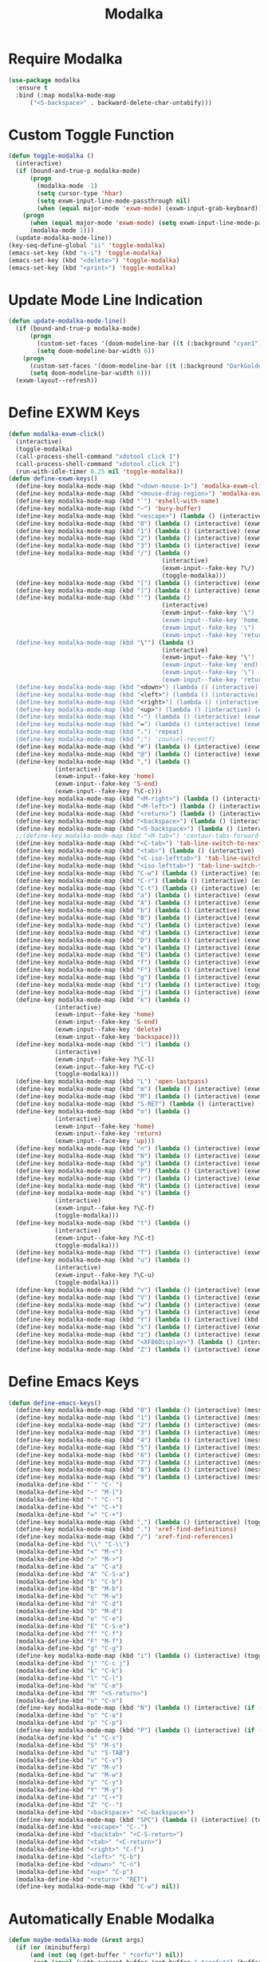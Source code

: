 #+TITLE: Modalka
#+PROPERTY: header-args      :tangle "../config-elisp/modalka.el"
* Require Modalka
#+begin_src emacs-lisp
  (use-package modalka
    :ensure t
    :bind (:map modalka-mode-map
		("<S-backspace>" . backward-delete-char-untabify)))
#+end_src
* Custom Toggle Function
#+begin_src emacs-lisp
(defun toggle-modalka ()
  (interactive)
  (if (bound-and-true-p modalka-mode)
      (progn
        (modalka-mode -1)
        (setq cursor-type 'hbar)
        (setq exwm-input-line-mode-passthrough nil)
        (when (equal major-mode 'exwm-mode) (exwm-input-grab-keyboard)))
    (progn
      (when (equal major-mode 'exwm-mode) (setq exwm-input-line-mode-passthrough t))
      (modalka-mode 1)))
  (update-modalka-mode-line))
(key-seq-define-global "ii" 'toggle-modalka)
(emacs-set-key (kbd "s-i") 'toggle-modalka)
(emacs-set-key (kbd "<delete>") 'toggle-modalka)
(emacs-set-key (kbd "<print>") 'toggle-modalka)
#+end_src
* Update Mode Line Indication
#+begin_src emacs-lisp
(defun update-modalka-mode-line()
  (if (bound-and-true-p modalka-mode)
      (progn
        (custom-set-faces '(doom-modeline-bar ((t (:background "cyan1")))))
        (setq doom-modeline-bar-width 6))
    (progn
      (custom-set-faces '(doom-modeline-bar ((t (:background "DarkGoldenrod1")))))
      (setq doom-modeline-bar-width 6)))
  (exwm-layout--refresh))
#+end_src
* Define EXWM Keys
#+begin_src emacs-lisp
  (defun modalka-exwm-click()
    (interactive)
    (toggle-modalka)
    (call-process-shell-command "xdotool click 1")
    (call-process-shell-command "xdotool click 1")
    (run-with-idle-timer 0.25 nil 'toggle-modalka))
  (defun define-exwm-keys()
    (define-key modalka-mode-map (kbd "<down-mouse-1>") 'modalka-exwm-click)
    (define-key modalka-mode-map (kbd "<mouse-drag-region>") 'modalka-exwm-click)
    (define-key modalka-mode-map (kbd "`") 'eshell-with-name)
    (define-key modalka-mode-map (kbd "~") 'bury-buffer)
    (define-key modalka-mode-map (kbd "<escape>") (lambda () (interactive) (exwm-toggle-fullscreen)))
    (define-key modalka-mode-map (kbd "0") (lambda () (interactive) (exwm-workspace-switch 0)))
    (define-key modalka-mode-map (kbd "1") (lambda () (interactive) (exwm-workspace-switch 1)))
    (define-key modalka-mode-map (kbd "2") (lambda () (interactive) (exwm-workspace-switch 2)))
    (define-key modalka-mode-map (kbd "3") (lambda () (interactive) (exwm-workspace-switch 3)))
    (define-key modalka-mode-map (kbd "/") (lambda ()
                                             (interactive)
                                             (exwm-input--fake-key ?\/)
                                             (toggle-modalka)))
    (define-key modalka-mode-map (kbd "[") (lambda () (interactive) (exwm-input--fake-key 'M-left)))
    (define-key modalka-mode-map (kbd "]") (lambda () (interactive) (exwm-input--fake-key 'M-right)))
    (define-key modalka-mode-map (kbd "'") (lambda ()
                                             (interactive)
                                             (exwm-input--fake-key '\")
                                             (exwm-input--fake-key 'home)
                                             (exwm-input--fake-key '\")
                                             (exwm-input--fake-key 'return)))
    (define-key modalka-mode-map (kbd "\"") (lambda ()
                                             (interactive)
                                             (exwm-input--fake-key '\")
                                             (exwm-input--fake-key 'end)
                                             (exwm-input--fake-key '\")
                                             (exwm-input--fake-key 'return)))
    (define-key modalka-mode-map (kbd "<down>") (lambda () (interactive) (exwm-input--fake-key 'down)))
    (define-key modalka-mode-map (kbd "<left>") (lambda () (interactive) (exwm-input--fake-key 'left)))
    (define-key modalka-mode-map (kbd "<right>") (lambda () (interactive) (exwm-input--fake-key 'right)))
    (define-key modalka-mode-map (kbd "<up>") (lambda () (interactive) (exwm-input--fake-key 'up)))
    (define-key modalka-mode-map (kbd "-") (lambda () (interactive) (exwm-input--fake-key 'C--)))
    (define-key modalka-mode-map (kbd "=") (lambda () (interactive) (exwm-input--fake-key 'C-+)))
    (define-key modalka-mode-map (kbd ".") 'repeat)
    (define-key modalka-mode-map (kbd ";") 'counsel-recentf)
    (define-key modalka-mode-map (kbd "#") (lambda () (interactive) (exwm-input--fake-key ?\#)))
    (define-key modalka-mode-map (kbd "@") (lambda () (interactive) (exwm-input--fake-key ?\@)))
    (define-key modalka-mode-map (kbd ",") (lambda ()
               (interactive)
               (exwm-input--fake-key 'home)
               (exwm-input--fake-key 'S-end)
               (exwm-input--fake-key ?\C-c)))
    (define-key modalka-mode-map (kbd "<M-right>") (lambda () (interactive) (exwm-input--fake-key 'M-right)))
    (define-key modalka-mode-map (kbd "<M-left>") (lambda () (interactive) (exwm-input--fake-key 'M-left)))
    (define-key modalka-mode-map (kbd "<return>") (lambda () (interactive) (exwm-input--fake-key 'return)))
    (define-key modalka-mode-map (kbd "<backspace>") (lambda () (interactive) (exwm-input--fake-key 'backspace)))
    (define-key modalka-mode-map (kbd "<S-backspace>") (lambda () (interactive) (exwm-input--fake-key 'C-backspace)))
    ;;(define-key modalka-mode-map (kbd "<M-tab>") 'centaur-tabs-forward-group)
    (define-key modalka-mode-map (kbd "<C-tab>") 'tab-line-switch-to-next-tab)
    (define-key modalka-mode-map (kbd "<tab>") (lambda () (interactive) (exwm-input--fake-key 'C-tab)))
    (define-key modalka-mode-map (kbd "<C-iso-lefttab>") 'tab-line-switch-to-prev-tab)
    (define-key modalka-mode-map (kbd "<iso-lefttab>") 'tab-line-switch-to-prev-tab)
    (define-key modalka-mode-map (kbd "C-w") (lambda () (interactive) (exwm-input--fake-key ?\C-w)))
    (define-key modalka-mode-map (kbd "C-r") (lambda () (interactive) (exwm-input--fake-key ?\C-r)))
    (define-key modalka-mode-map (kbd "C-t") (lambda () (interactive) (exwm-input--fake-key ?\C-t)))
    (define-key modalka-mode-map (kbd "a") (lambda () (interactive) (exwm-input--fake-key 'home)))
    (define-key modalka-mode-map (kbd "A") (lambda () (interactive) (exwm-input--fake-key ?\C-a)))
    (define-key modalka-mode-map (kbd "b") (lambda () (interactive) (exwm-input--fake-key 'left)))
    (define-key modalka-mode-map (kbd "B") (lambda () (interactive) (exwm-input--fake-key 'C-S-left)))
    (define-key modalka-mode-map (kbd "c") (lambda () (interactive) (exwm-input--fake-key ?\C-c)))
    (define-key modalka-mode-map (kbd "d") (lambda () (interactive) (exwm-input--fake-key 'delete)))
    (define-key modalka-mode-map (kbd "D") (lambda () (interactive) (exwm-input--fake-key 'C-delete)))
    (define-key modalka-mode-map (kbd "e") (lambda () (interactive) (exwm-input--fake-key 'end)))
    (define-key modalka-mode-map (kbd "E") (lambda () (interactive) (exwm-input--fake-key 'S-end)))
    (define-key modalka-mode-map (kbd "f") (lambda () (interactive) (exwm-input--fake-key 'right)))
    (define-key modalka-mode-map (kbd "F") (lambda () (interactive) (exwm-input--fake-key 'C-S-right)))
    (define-key modalka-mode-map (kbd "g") (lambda () (interactive) (exwm-input--fake-key 'escape)))
    (define-key modalka-mode-map (kbd "i") (lambda () (interactive) (toggle-modalka)))
    (define-key modalka-mode-map (kbd "j") (lambda () (interactive) (exwm-input--fake-key 'C-S-j)))
    (define-key modalka-mode-map (kbd "k") (lambda ()
               (interactive)
               (exwm-input--fake-key 'home)
               (exwm-input--fake-key 'S-end)
               (exwm-input--fake-key 'delete)
               (exwm-input--fake-key 'backspace)))
    (define-key modalka-mode-map (kbd "l") (lambda ()
               (interactive)
               (exwm-input--fake-key ?\C-l)
               (exwm-input--fake-key ?\C-c)
               (toggle-modalka)))
    (define-key modalka-mode-map (kbd "L") 'open-lastpass)
    (define-key modalka-mode-map (kbd "m") (lambda () (interactive) (exwm-input--fake-key 'return)))
    (define-key modalka-mode-map (kbd "M") (lambda () (interactive) (exwm-input--fake-key 'C-M)))
    (define-key modalka-mode-map (kbd "S-RET") (lambda () (interactive) (exwm-input--fake-key 'C-M)))
    (define-key modalka-mode-map (kbd "o") (lambda ()
               (interactive)
               (exwm-input--fake-key 'home)
               (exwm-input--fake-key 'return)
               (exwm-input--face-key 'up)))
    (define-key modalka-mode-map (kbd "n") (lambda () (interactive) (exwm-input--fake-key 'down)))
    (define-key modalka-mode-map (kbd "N") (lambda () (interactive) (exwm-input--fake-key 'S-down)))
    (define-key modalka-mode-map (kbd "p") (lambda () (interactive) (exwm-input--fake-key 'up)))
    (define-key modalka-mode-map (kbd "P") (lambda () (interactive) (exwm-input--fake-key 'S-up)))
    (define-key modalka-mode-map (kbd "r") (lambda () (interactive) (exwm-input--fake-key 'C-S-r)))
    (define-key modalka-mode-map (kbd "R") (lambda () (interactive) (exwm-input--fake-key 'M-r)))
    (define-key modalka-mode-map (kbd "s") (lambda ()
               (interactive)
               (exwm-input--fake-key ?\C-f)
               (toggle-modalka)))
    (define-key modalka-mode-map (kbd "t") (lambda ()
               (interactive)
               (exwm-input--fake-key ?\C-t)
               (toggle-modalka)))
    (define-key modalka-mode-map (kbd "T") (lambda () (interactive) (exwm-input--fake-key 'C-S-t)))
    (define-key modalka-mode-map (kbd "u") (lambda ()
               (interactive)
               (exwm-input--fake-key ?\C-u)
               (toggle-modalka)))
    (define-key modalka-mode-map (kbd "v") (lambda () (interactive) (exwm-input--fake-key 'next)))
    (define-key modalka-mode-map (kbd "V") (lambda () (interactive) (exwm-input--fake-key 'prior)))
    (define-key modalka-mode-map (kbd "w") (lambda () (interactive) (exwm-input--fake-key ?\C-w)))
    (define-key modalka-mode-map (kbd "y") (lambda () (interactive) (exwm-input--fake-key ?\C-v)))
    (define-key modalka-mode-map (kbd "Y") (lambda () (interactive) (kbd "M-y")))
    (define-key modalka-mode-map (kbd "x") (lambda () (interactive) (exwm-input--fake-key ?x)))
    (define-key modalka-mode-map (kbd "z") (lambda () (interactive) (exwm-input--fake-key ?\C-z)))
    (define-key modalka-mode-map (kbd "<XF86Display>") (lambda () (interactive) (exwm-input--fake-key 'f7)))
    (define-key modalka-mode-map (kbd "Z") (lambda () (interactive) (exwm-input--fake-key 'C-S-z))))
#+end_src
* Define Emacs Keys
#+begin_src emacs-lisp
  (defun define-emacs-keys()
    (define-key modalka-mode-map (kbd "0") (lambda () (interactive) (message "Workspace 0") (exwm-workspace-switch 0)))
    (define-key modalka-mode-map (kbd "1") (lambda () (interactive) (message "Workspace 1") (exwm-workspace-switch 1)))
    (define-key modalka-mode-map (kbd "2") (lambda () (interactive) (message "Workspace 2") (exwm-workspace-switch 2)))
    (define-key modalka-mode-map (kbd "3") (lambda () (interactive) (message "Workspace 3") (exwm-workspace-switch 3)))
    (define-key modalka-mode-map (kbd "4") (lambda () (interactive) (message "Workspace 4") (exwm-workspace-switch 4)))
    (define-key modalka-mode-map (kbd "5") (lambda () (interactive) (message "Workspace 5") (exwm-workspace-switch 5)))
    (define-key modalka-mode-map (kbd "6") (lambda () (interactive) (message "Workspace 6") (exwm-workspace-switch 6)))
    (define-key modalka-mode-map (kbd "7") (lambda () (interactive) (message "Workspace 7") (exwm-workspace-switch 7)))
    (define-key modalka-mode-map (kbd "8") (lambda () (interactive) (message "Workspace 8") (exwm-workspace-switch 8)))
    (define-key modalka-mode-map (kbd "9") (lambda () (interactive) (message "Workspace 9") (exwm-workspace-switch 9)))
    (modalka-define-kbd "`" "C-`")
    (modalka-define-kbd "~" "M-[")
    (modalka-define-kbd "-" "C--")
    (modalka-define-kbd "+" "C-+")
    (modalka-define-kbd "=" "C-+")
    (define-key modalka-mode-map (kbd ",") (lambda () (interactive) (toggle-modalka) (insert-char 44 1)))
    (define-key modalka-mode-map (kbd ".") 'xref-find-definitions)
    (define-key modalka-mode-map (kbd "/") 'xref-find-references)
    (modalka-define-kbd "\\" "C-\\")
    (modalka-define-kbd "<" "M-<")
    (modalka-define-kbd ">" "M->")
    (modalka-define-kbd "a" "C-a")
    (modalka-define-kbd "A" "C-S-a")
    (modalka-define-kbd "b" "C-b")
    (modalka-define-kbd "B" "M-b")
    (modalka-define-kbd "c" "M-w")
    (modalka-define-kbd "d" "C-d")
    (modalka-define-kbd "D" "M-d")
    (modalka-define-kbd "e" "C-e")
    (modalka-define-kbd "E" "C-S-e")
    (modalka-define-kbd "f" "C-f")
    (modalka-define-kbd "F" "M-f")
    (modalka-define-kbd "g" "C-g")
    (define-key modalka-mode-map (kbd "i") (lambda () (interactive) (toggle-modalka)))
    (modalka-define-kbd "j" "C-c j")
    (modalka-define-kbd "k" "C-k")
    (modalka-define-kbd "l" "C-l")
    (modalka-define-kbd "m" "C-m")
    (modalka-define-kbd "M" "<S-return>")
    (modalka-define-kbd "n" "C-n")
    (define-key modalka-mode-map (kbd "N") (lambda () (interactive) (if (or (not mark-active)  (null (mark))  (= (point) (mark))) (set-mark-command nil)) (next-line)))
    (modalka-define-kbd "o" "C-o")
    (modalka-define-kbd "p" "C-p")
    (define-key modalka-mode-map (kbd "P") (lambda () (interactive) (if (or (not mark-active)  (null (mark))  (= (point) (mark))) (set-mark-command nil)) (previous-line)))
    (modalka-define-kbd "s" "C-s")
    (modalka-define-kbd "S" "M-s")
    (modalka-define-kbd "u" "S-TAB")
    (modalka-define-kbd "v" "C-v")
    (modalka-define-kbd "V" "M-v")
    (modalka-define-kbd "w" "M-w")
    (modalka-define-kbd "y" "C-y")
    (modalka-define-kbd "Y" "M-y")
    (modalka-define-kbd "z" "C-+")
    (modalka-define-kbd "Z" "C--")
    (modalka-define-kbd "<backspace>" "<C-backspace>")
    (define-key modalka-mode-map (kbd "SPC") (lambda () (interactive) (toggle-modalka) (insert-char 32 1)))
    (modalka-define-kbd "<escape>" "C-.")
    (modalka-define-kbd "<backtab>" "<C-S-return>")
    (modalka-define-kbd "<tab>" "<C-return>")
    (modalka-define-kbd "<right>" "C-f")
    (modalka-define-kbd "<left>" "C-b")
    (modalka-define-kbd "<down>" "C-n")
    (modalka-define-kbd "<up>" "C-p")
    (modalka-define-kbd "<return>" "RET")
    (define-key modalka-mode-map (kbd "C-w") nil))
#+end_src
* Automatically Enable Modalka
#+begin_src emacs-lisp
  (defun maybe-modalka-mode (&rest args)
    (if (or (minibufferp)
	    (and (not (eq (get-buffer " *corfu*") nil))
		 (not (equal (with-current-buffer (get-buffer " *corfu*") (buffer-string)) "")))
	    (eq major-mode 'exwm-mode)
	    (eq major-mode 'epa-pinentry-mode)
	    (eq major-mode 'epg-pinentry-mode)
	    (eq major-mode 'eshell-mode)
	    (eq major-mode 'bufler-list-mode)
	    (eq major-mode 'Buffer-menu-mode)
	    (eq major-mode 'corfu-mode)
	    (eq major-mode 'corfu-indexed-mode)
	    (eq major-mode 'corfu-history-mode)
	    (eq major-mode 'mini-frame-mode)
	    (eq major-mode 'minibuffer-mode)
	    (eq major-mode 'proced-mode)
	    (eq major-mode 'shell-mode)
	    (eq major-mode 'vterm-mode)
	    (eq major-mode 'magit-status-mode)
	    (eq major-mode 'magit-stash-mode)
	    (eq major-mode 'text-mode)
	    (eq major-mode 'dired-mode))
	(progn
	  (if (bound-and-true-p modalka-mode)
	      (progn (modalka-mode -1)
		     (setq cursor-type 'hbar))))
      (progn
	(if (not (bound-and-true-p modalka-mode))
	    (progn (toggle-modalka)))))
    (update-modalka-mode-line))
  (add-hook 'exwm-manage-finish-hook 'update-modalka-mode-line)
  (add-hook 'exwm-mode-hook 'maybe-modalka-mode)
  (add-hook 'exwm-workspace-switch-hook 'maybe-modalka-mode)
  (add-hook 'change-major-mode-hook 'maybe-modalka-mode)
  (add-to-list 'window-selection-change-functions 'maybe-modalka-mode)
  ;;(defun delayed-maybe-modalka-mode (&rest args) (run-with-timer 0.75 nil 'maybe-modalka-mode))
  (advice-add 'set-window-buffer :after 'maybe-modalka-mode)
  ;; (advice-remove 'set-window-buffer 'delayed-maybe-modalka-mode)
#+end_src
* Custom Modalka Init
#+begin_src emacs-lisp
(defun custom-modalka-init ()
  (if (equal major-mode 'exwm-mode)
      (progn
        (exwm-input-release-keyboard)
        (setq exwm-input-line-mode-passthrough t)
        (define-exwm-keys))
    (progn
      (setq exwm-input-line-mode-passthrough nil)
      (define-emacs-keys))))
(add-hook 'modalka-mode-hook 'custom-modalka-init)
#+end_src
* Set Box Cursor to Indicate Mode
#+begin_src emacs-lisp
(setq modalka-cursor-type 'box)
#+end_src
